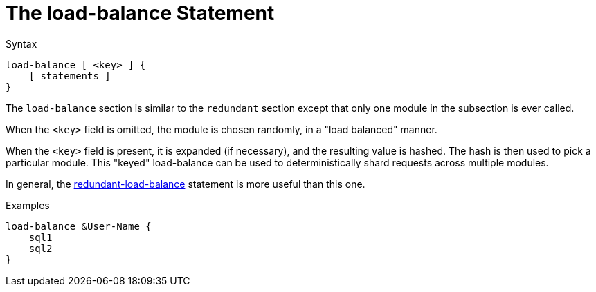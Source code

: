 = The load-balance Statement

.Syntax
[source,unlang]
----
load-balance [ <key> ] {
    [ statements ]
}
----

The `load-balance` section is similar to the `redundant` section
except that only one module in the subsection is ever called.

When the `<key>` field is omitted, the module is chosen randomly, in a
"load balanced" manner.

When the `<key>` field is present, it is expanded (if necessary), and
the resulting value is hashed.  The hash is then used to pick a
particular module.  This "keyed" load-balance can be used to
deterministically shard requests across multiple modules.

In general, the link:redundant-load-balance.adoc[redundant-load-balance]
statement is more useful than this one.

.Examples

[source,unlang]
----
load-balance &User-Name {
    sql1
    sql2
}
----

// Copyright (C) 2019 Network RADIUS SAS.  Licenced under CC-by-NC 4.0.
// Development of this documentation was sponsored by Network RADIUS SAS.
